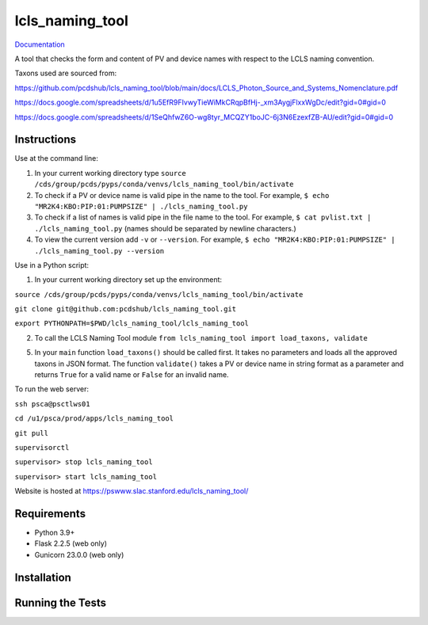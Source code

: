 ===============================
lcls_naming_tool
===============================

.. image:: https://github.com/pcdshub/lcls_naming_tool/actions/workflows/standard.yml/badge.svg
        :target: https://github.com/pcdshub/lcls_naming_tool/actions/workflows/standard.yml

.. image:: https://img.shields.io/pypi/v/lcls_naming_tool.svg
        :target: https://pypi.python.org/pypi/lcls_naming_tool


`Documentation <https://pcdshub.github.io/lcls_naming_tool/>`_

A tool that checks the form and content of PV and device names with respect to the LCLS naming convention.

Taxons used are sourced from:

https://github.com/pcdshub/lcls_naming_tool/blob/main/docs/LCLS_Photon_Source_and_Systems_Nomenclature.pdf

https://docs.google.com/spreadsheets/d/1u5EfR9FIvwyTieWiMkCRqpBfHj-_xm3AygjFlxxWgDc/edit?gid=0#gid=0

https://docs.google.com/spreadsheets/d/1SeQhfwZ6O-wg8tyr_MCQZY1boJC-6j3N6EzexfZB-AU/edit?gid=0#gid=0


Instructions
------------

Use at the command line:

1. In your current working directory type ``source /cds/group/pcds/pyps/conda/venvs/lcls_naming_tool/bin/activate``

2. To check if a PV or device name is valid pipe in the name to the tool. For example, ``$ echo "MR2K4:KBO:PIP:01:PUMPSIZE" | ./lcls_naming_tool.py``

3. To check if a list of names is valid pipe in the file name to the tool. For example, ``$ cat pvlist.txt | ./lcls_naming_tool.py`` (names should be separated by newline characters.)

4. To view the current version add ``-v`` or ``--version``. For example, ``$ echo "MR2K4:KBO:PIP:01:PUMPSIZE" | ./lcls_naming_tool.py --version``


Use in a Python script:

1. In your current working directory set up the environment: 

``source /cds/group/pcds/pyps/conda/venvs/lcls_naming_tool/bin/activate``

``git clone git@github.com:pcdshub/lcls_naming_tool.git``

``export PYTHONPATH=$PWD/lcls_naming_tool/lcls_naming_tool``

2. To call the LCLS Naming Tool module ``from lcls_naming_tool import load_taxons, validate``

5. In your ``main`` function ``load_taxons()`` should be called first. It takes no parameters and loads all the approved taxons in JSON format. The function ``validate()`` takes a PV or device name in string format as a parameter and returns ``True`` for a valid name or ``False`` for an invalid name.


To run the web server:

``ssh psca@psctlws01``

``cd /u1/psca/prod/apps/lcls_naming_tool``

``git pull``

``supervisorctl``

``supervisor> stop lcls_naming_tool``

``supervisor> start lcls_naming_tool``

Website is hosted at https://pswww.slac.stanford.edu/lcls_naming_tool/


Requirements
------------

* Python 3.9+
* Flask 2.2.5 (web only)
* Gunicorn 23.0.0 (web only)


Installation
------------


Running the Tests
-----------------

